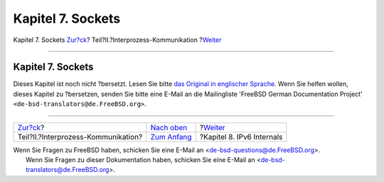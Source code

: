 ==================
Kapitel 7. Sockets
==================

.. raw:: html

   <div class="navheader">

Kapitel 7. Sockets
`Zur?ck <ipc.html>`__?
Teil?II.?Interprozess-Kommunikation
?\ `Weiter <ipv6.html>`__

--------------

.. raw:: html

   </div>

.. raw:: html

   <div class="chapter">

.. raw:: html

   <div class="titlepage" xmlns="">

.. raw:: html

   <div>

.. raw:: html

   <div>

Kapitel 7. Sockets
------------------

.. raw:: html

   </div>

.. raw:: html

   </div>

.. raw:: html

   </div>

Dieses Kapitel ist noch nicht ?bersetzt. Lesen Sie bitte `das Original
in englischer
Sprache <../../../../doc/en_US.ISO8859-1/books/developers-handbook/sockets.html>`__.
Wenn Sie helfen wollen, dieses Kapitel zu ?bersetzen, senden Sie bitte
eine E-Mail an die Mailingliste 'FreeBSD German Documentation Project'
``<de-bsd-translators@de.FreeBSD.org>``.

.. raw:: html

   </div>

.. raw:: html

   <div class="navfooter">

--------------

+----------------------------------------+-------------------------------+------------------------------+
| `Zur?ck <ipc.html>`__?                 | `Nach oben <ipc.html>`__      | ?\ `Weiter <ipv6.html>`__    |
+----------------------------------------+-------------------------------+------------------------------+
| Teil?II.?Interprozess-Kommunikation?   | `Zum Anfang <index.html>`__   | ?Kapitel 8. IPv6 Internals   |
+----------------------------------------+-------------------------------+------------------------------+

.. raw:: html

   </div>

| Wenn Sie Fragen zu FreeBSD haben, schicken Sie eine E-Mail an
  <de-bsd-questions@de.FreeBSD.org\ >.
|  Wenn Sie Fragen zu dieser Dokumentation haben, schicken Sie eine
  E-Mail an <de-bsd-translators@de.FreeBSD.org\ >.
